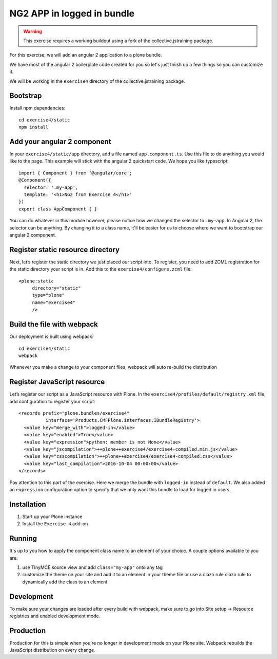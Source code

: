 NG2 APP in logged in bundle
===========================

..  warning::

    This exercise requires a working buildout using a fork of the
    collective.jstraining package.


For this exercise, we will add an angular 2 application to a plone bundle.

We have most of the angular 2 boilerplate code created for you so let's just
finish up a few things so you can customize it.

We will be working in the ``exercise4`` directory of the collective.jstraining package.

Bootstrap
---------

Install npm dependencies::

    cd exercise4/static
    npm install


Add your angular 2 component
----------------------------

In your ``exercise4/static/app`` directory, add a file named ``app.component.ts``. Use
this file to do anything you would like to the page. This example will stick
with the angular 2 quickstart code. We hope you like typescript::

    import { Component } from '@angular/core';
    @Component({
      selector: '.my-app',
      template: '<h1>NG2 from Exercise 4</h1>'
    })
    export class AppComponent { }


You can do whatever in this module however, please notice how we changed the
selector to ``.my-app``. In Angular 2, the selector can be anything. By changing
it to a class name, it'll be easier for us to choose where we want to bootstrap
our angular 2 component.


Register static resource directory
----------------------------------

Next, let’s register the static directory we just placed our script into. To
register, you need to add ZCML registration for the static directory your script
is in. Add this to the ``exercise4/configure.zcml`` file::

    <plone:static
         directory="static"
         type="plone"
         name="exercise4"
         />


Build the file with webpack
---------------------------

Our deployment is built using webpack::

    cd exercise4/static
    webpack


Whenever you make a change to your component files, webpack will auto re-build
the distribution


Register JavaScript resource
----------------------------

Let’s register our script as a JavaScript resource with Plone. In the
``exercise4/profiles/default/registry.xml`` file, add configuration to register
your script::

    <records prefix="plone.bundles/exercise4"
              interface='Products.CMFPlone.interfaces.IBundleRegistry'>
      <value key="merge_with">logged-in</value>
      <value key="enabled">True</value>
      <value key="expression">python: member is not None</value>
      <value key="jscompilation">++plone++exercise4/exercise4-compiled.min.js</value>
      <value key="csscompilation">++plone++exercise4/exercise4-compiled.css</value>
      <value key="last_compilation">2016-10-04 00:00:00</value>
    </records>


Pay attention to this part of the exercise. Here we merge the bundle with
``logged-in`` instead of ``default``. We also added an ``expression`` configuration
option to specify that we only want this bundle to load for logged in users.


Installation
------------

1) Start up your Plone instance
2) Install the ``Exercise 4`` add-on


Running
-------

It's up to you how to apply the component class name to an element of your choice.
A couple options available to you are:

1) use TinyMCE source view and add ``class="my-app"`` onto any tag
2) customize the theme on your site and add it to an element in your theme file
   or use a diazo rule diazo rule to dynamically add the class to an element


Development
-----------

To make sure your changes are loaded after every build with webpack, make sure
to go into Site setup -> Resource registries and enabled development mode.


Production
----------

Production for this is simple when you're no longer in development mode on
your Plone site. Webpack rebuilds the JavaScript distribution on every change.
